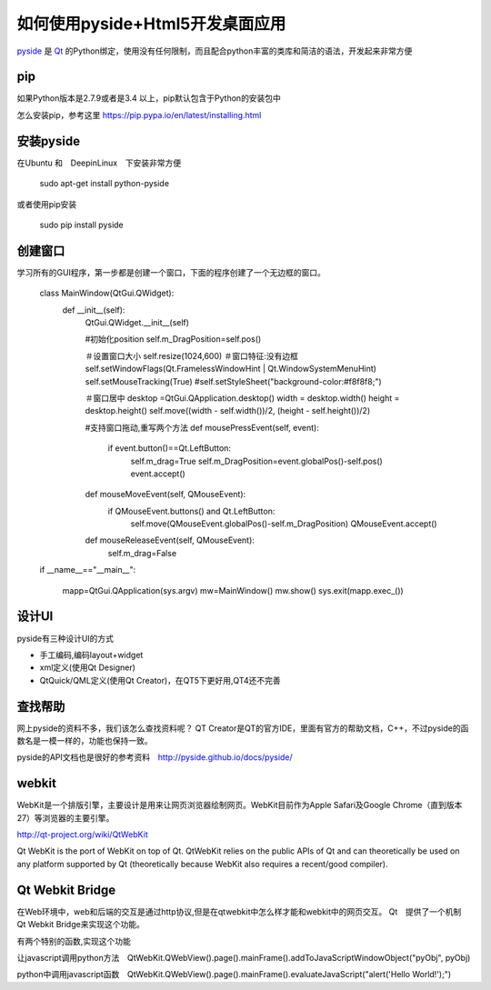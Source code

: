 如何使用pyside+Html5开发桌面应用
====================================

`pyside <http://pyside.org>`_
是
`Qt <http://www.qt.io/>`_
的Python绑定，使用没有任何限制，而且配合python丰富的类库和简洁的语法，开发起来非常方便

pip
-----------------

如果Python版本是2.7.9或者是3.4 以上，pip默认包含于Python的安装包中

怎么安装pip，参考这里 https://pip.pypa.io/en/latest/installing.html

安装pyside
------------------

在Ubuntu 和　DeepinLinux　下安装非常方便

    sudo apt-get install python-pyside

或者使用pip安装

    sudo pip install pyside


创建窗口
-------------------

学习所有的GUI程序，第一步都是创建一个窗口，下面的程序创建了一个无边框的窗口。

    class MainWindow(QtGui.QWidget):
        def __init__(self):
            QtGui.QWidget.__init__(self)

            #初始化position
            self.m_DragPosition=self.pos()

            ＃设置窗口大小
            self.resize(1024,600)
            ＃窗口特征:没有边框
            self.setWindowFlags(Qt.FramelessWindowHint | Qt.WindowSystemMenuHint)
            self.setMouseTracking(True)
            #self.setStyleSheet("background-color:#f8f8f8;")

            ＃窗口居中
            desktop =QtGui.QApplication.desktop()
            width = desktop.width()
            height = desktop.height()
            self.move((width - self.width())/2, (height - self.height())/2)

            #支持窗口拖动,重写两个方法
            def mousePressEvent(self, event):
                if event.button()==Qt.LeftButton:
                    self.m_drag=True
                    self.m_DragPosition=event.globalPos()-self.pos()
                    event.accept()


            def mouseMoveEvent(self, QMouseEvent):
                if QMouseEvent.buttons() and Qt.LeftButton:
                    self.move(QMouseEvent.globalPos()-self.m_DragPosition)
                    QMouseEvent.accept()


            def mouseReleaseEvent(self, QMouseEvent):
                self.m_drag=False

    if __name__=="__main__":

        mapp=QtGui.QApplication(sys.argv)
        mw=MainWindow()
        mw.show()
        sys.exit(mapp.exec_())


设计UI
--------------------
pyside有三种设计UI的方式

* 手工编码,编码layout+widget
* xml定义(使用Qt Designer)
* QtQuick/QML定义(使用Qt Creator)，在QT5下更好用,QT4还不完善


查找帮助
--------------------

网上pyside的资料不多，我们该怎么查找资料呢？
QT Creator是QT的官方IDE，里面有官方的帮助文档，C++，不过pyside的函数名是一模一样的，功能也保持一致。

pyside的API文档也是很好的参考资料　http://pyside.github.io/docs/pyside/


webkit
---------------------

WebKit是一个排版引擎，主要设计是用来让网页浏览器绘制网页。WebKit目前作为Apple Safari及Google Chrome（直到版本27）等浏览器的主要引擎。

http://qt-project.org/wiki/QtWebKit

Qt WebKit is the port of WebKit on top of Qt. QtWebKit relies on the public APIs of Qt and can theoretically be used on any platform supported by Qt (theoretically because WebKit also requires a recent/good compiler).


Qt Webkit Bridge
---------------------

在Web环境中，web和后端的交互是通过http协议,但是在qtwebkit中怎么样才能和webkit中的网页交互。
Qt　提供了一个机制　Qt Webkit Bridge来实现这个功能。

有两个特别的函数,实现这个功能

让javascript调用python方法　QtWebKit.QWebView().page().mainFrame().addToJavaScriptWindowObject("pyObj", pyObj)

python中调用javascript函数　QtWebKit.QWebView().page().mainFrame().evaluateJavaScript("alert('Hello World!');")


